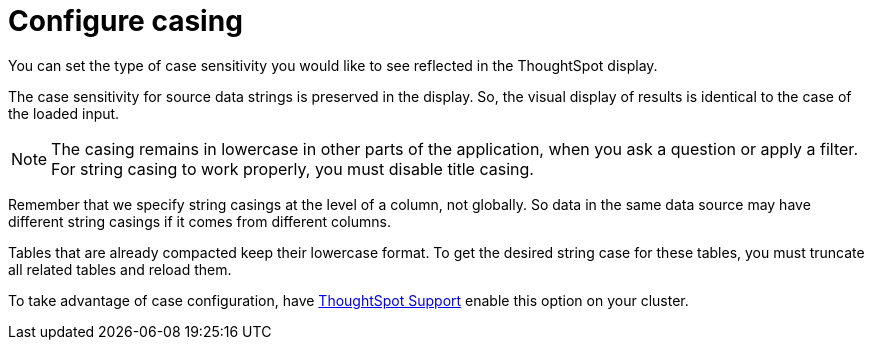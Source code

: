 = Configure casing
:last_updated: 12/25/2020
:linkattrs:
:page-partial:
:experimental:
:description: You can set the type of case sensitivity you would like to see reflected in the ThoughtSpot display.

You can set the type of case sensitivity you would like to see reflected in the ThoughtSpot display.

The case sensitivity for source data strings is preserved in the display.
So, the visual display of results is identical to the case of the loaded input.

NOTE: The casing remains in lowercase in other parts of the application, when you ask a question or apply a filter. For string casing to work properly, you must disable title casing.

Remember that we specify string casings at the level of a column, not globally.
So data in the same data source may have different string casings if it comes from different columns.

Tables that are already compacted keep their lowercase format.
To get the desired string case for these tables, you must truncate all related tables and reload them.

To take advantage of case configuration, have xref:support-contact.adoc[ThoughtSpot Support] enable this option on your cluster.

